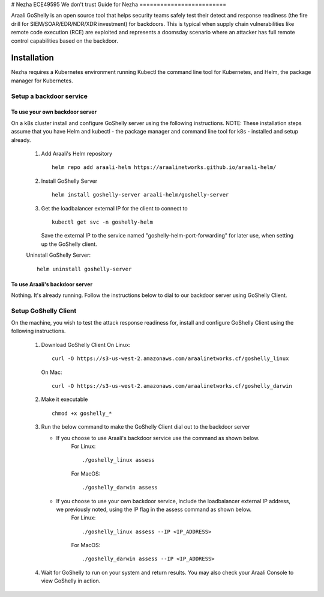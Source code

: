 # Nezha
ECE49595  We don't trust
Guide for Nezha
=========================

Araali GoShelly is an open source tool that helps security teams safely test their detect and response readiness (the fire drill for SIEM/SOAR/EDR/NDR/XDR investment) 
for backdoors. This is typical when supply chain vulnerabilities like remote code execution (RCE) are exploited and represents a doomsday scenario where an attacker
has full remote control capabilities based on the backdoor.


Installation
------------

Nezha requires a Kubernetes environment running Kubectl the command line tool for Kubernetes, and Helm, the package manager for Kubernetes.

Setup a backdoor service
_________________________

To use your own backdoor server
+++++++++++++++++++++++++++++++
On a k8s cluster install and configure GoShelly server using the following instructions.
NOTE: These installation steps assume that you have Helm and kubectl - the package manager and command line tool for k8s - installed and setup already.
    1.  Add Araali's Helm repository
        ::
            helm repo add araali-helm https://araalinetworks.github.io/araali-helm/
    2.  Install GoShelly Server
        ::
            helm install goshelly-server araali-helm/goshelly-server

    3.  Get the loadbalancer external IP for the client to connect to
        ::
            kubectl get svc -n goshelly-helm
        Save the external IP to the service named "goshelly-helm-port-forwarding" for later use, when setting up the GoShelly client.
    Uninstall GoShelly Server::

        helm uninstall goshelly-server

To use Araali's backdoor server
++++++++++++++++++++++++++++++++
Nothing. It's already running. Follow the instructions below to dial to our backdoor server using GoShelly Client.


Setup GoShelly Client
_____________________
On the machine, you wish to test the attack response readiness for, install and configure GoShelly Client 
using the following instructions.
    1.  Download GoShelly Client
        On Linux::

            curl -O https://s3-us-west-2.amazonaws.com/araalinetworks.cf/goshelly_linux 

        On Mac::

            curl -O https://s3-us-west-2.amazonaws.com/araalinetworks.cf/goshelly_darwin 

    2.  Make it executable
        ::
            chmod +x goshelly_*

    3.  Run the below command to make the GoShelly Client dial out to the backdoor server

        * If you choose to use Araali's backdoor service use the command as shown below.
            For Linux::

                ./goshelly_linux assess
            For MacOS::

                ./goshelly_darwin assess


        * If you choose to use your own backdoor service, include the loadbalancer external IP address, we previously noted, using the IP flag in the assess command as shown below.
            For Linux::

                ./goshelly_linux assess --IP <IP_ADDRESS>
            For MacOS::

                ./goshelly_darwin assess --IP <IP_ADDRESS>
    4.  Wait for GoShelly to run on your system and return results. You may also check your Araali Console to view GoShelly in action.






